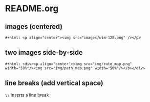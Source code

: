 
* README.org

** images (centered)
#+BEGIN_SRC org-mode
#+html: <p align="center"><img src="images/wim-128.png" /></p>
#+END_SRC


** two images side-by-side
#+BEGIN_SRC org-mode 
#+html: <div><p align="center"><img src="img/rate_map.png" width="50%"/><img src="img/path_map.png" width="50%"/></p></div>
#+END_SRC


** line breaks (add vertical space)
~\\~ inserts a line break
